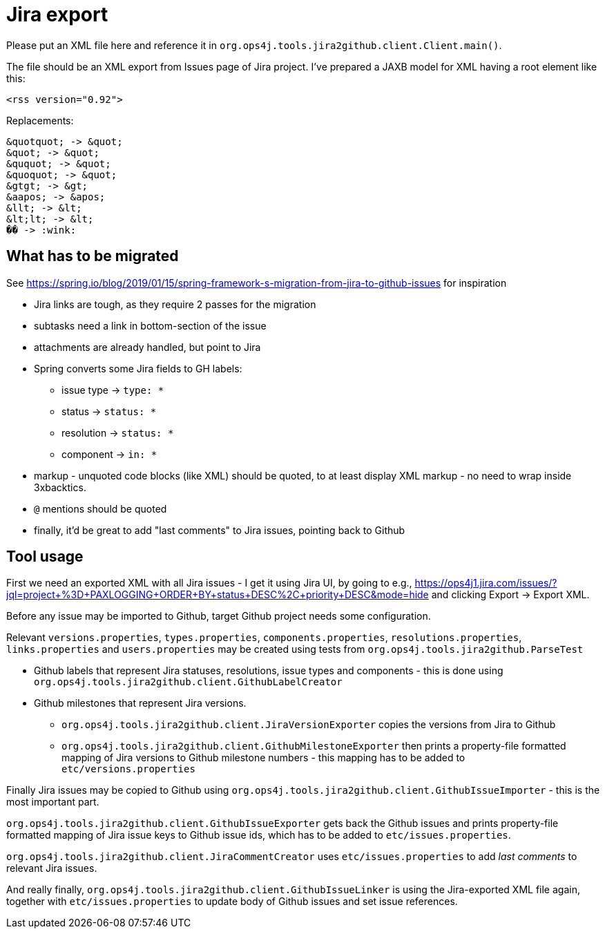 = Jira export

Please put an XML file here and reference it in `org.ops4j.tools.jira2github.client.Client.main()`.

The file should be an XML export from Issues page of Jira project.
I've prepared a JAXB model for XML having a root element like this:
----
<rss version="0.92">
----

Replacements:
----
&quotquot; -> &quot;
&quot; -> &quot;
&ququot; -> &quot;
&quoquot; -> &quot;
&gtgt; -> &gt;
&aapos; -> &apos;
&llt; -> &lt;
&lt;lt; -> &lt;
�� -> :wink:
----

== What has to be migrated

See https://spring.io/blog/2019/01/15/spring-framework-s-migration-from-jira-to-github-issues for inspiration

* Jira links are tough, as they require 2 passes for the migration
* subtasks need a link in bottom-section of the issue
* attachments are already handled, but point to Jira
* Spring converts some Jira fields to GH labels:
** issue type -> `type: *`
** status -> `status: *`
** resolution -> `status: *`
** component -> `in: *`
* markup - unquoted code blocks (like XML) should be quoted, to at least display XML markup - no need to wrap inside 3xbacktics.
* `@` mentions should be quoted
* finally, it'd be great to add "last comments" to Jira issues, pointing back to Github

== Tool usage

First we need an exported XML with all Jira issues - I get it using Jira UI, by going to e.g., https://ops4j1.jira.com/issues/?jql=project+%3D+PAXLOGGING+ORDER+BY+status+DESC%2C+priority+DESC&mode=hide and clicking Export -> Export XML.

Before any issue may be imported to Github, target Github project needs some configuration.

Relevant `versions.properties`, `types.properties`, `components.properties`, `resolutions.properties`, `links.properties` and `users.properties` may be created using tests from `org.ops4j.tools.jira2github.ParseTest`

* Github labels that represent Jira statuses, resolutions, issue types and components - this is done using `org.ops4j.tools.jira2github.client.GithubLabelCreator`
* Github milestones that represent Jira versions.
** `org.ops4j.tools.jira2github.client.JiraVersionExporter` copies the versions from Jira to Github
** `org.ops4j.tools.jira2github.client.GithubMilestoneExporter` then prints a property-file formatted mapping of Jira versions to Github milestone numbers - this mapping has to be added to `etc/versions.properties`

Finally Jira issues may be copied to Github using `org.ops4j.tools.jira2github.client.GithubIssueImporter` - this is the most important part.

`org.ops4j.tools.jira2github.client.GithubIssueExporter` gets back the Github issues and prints property-file formatted mapping of Jira issue keys to Github issue ids, which has to be added to `etc/issues.properties`.

`org.ops4j.tools.jira2github.client.JiraCommentCreator` uses `etc/issues.properties` to add _last comments_ to relevant Jira issues.

And really finally, `org.ops4j.tools.jira2github.client.GithubIssueLinker` is using the Jira-exported XML file again, together with `etc/issues.properties` to update body of Github issues and set issue references.
